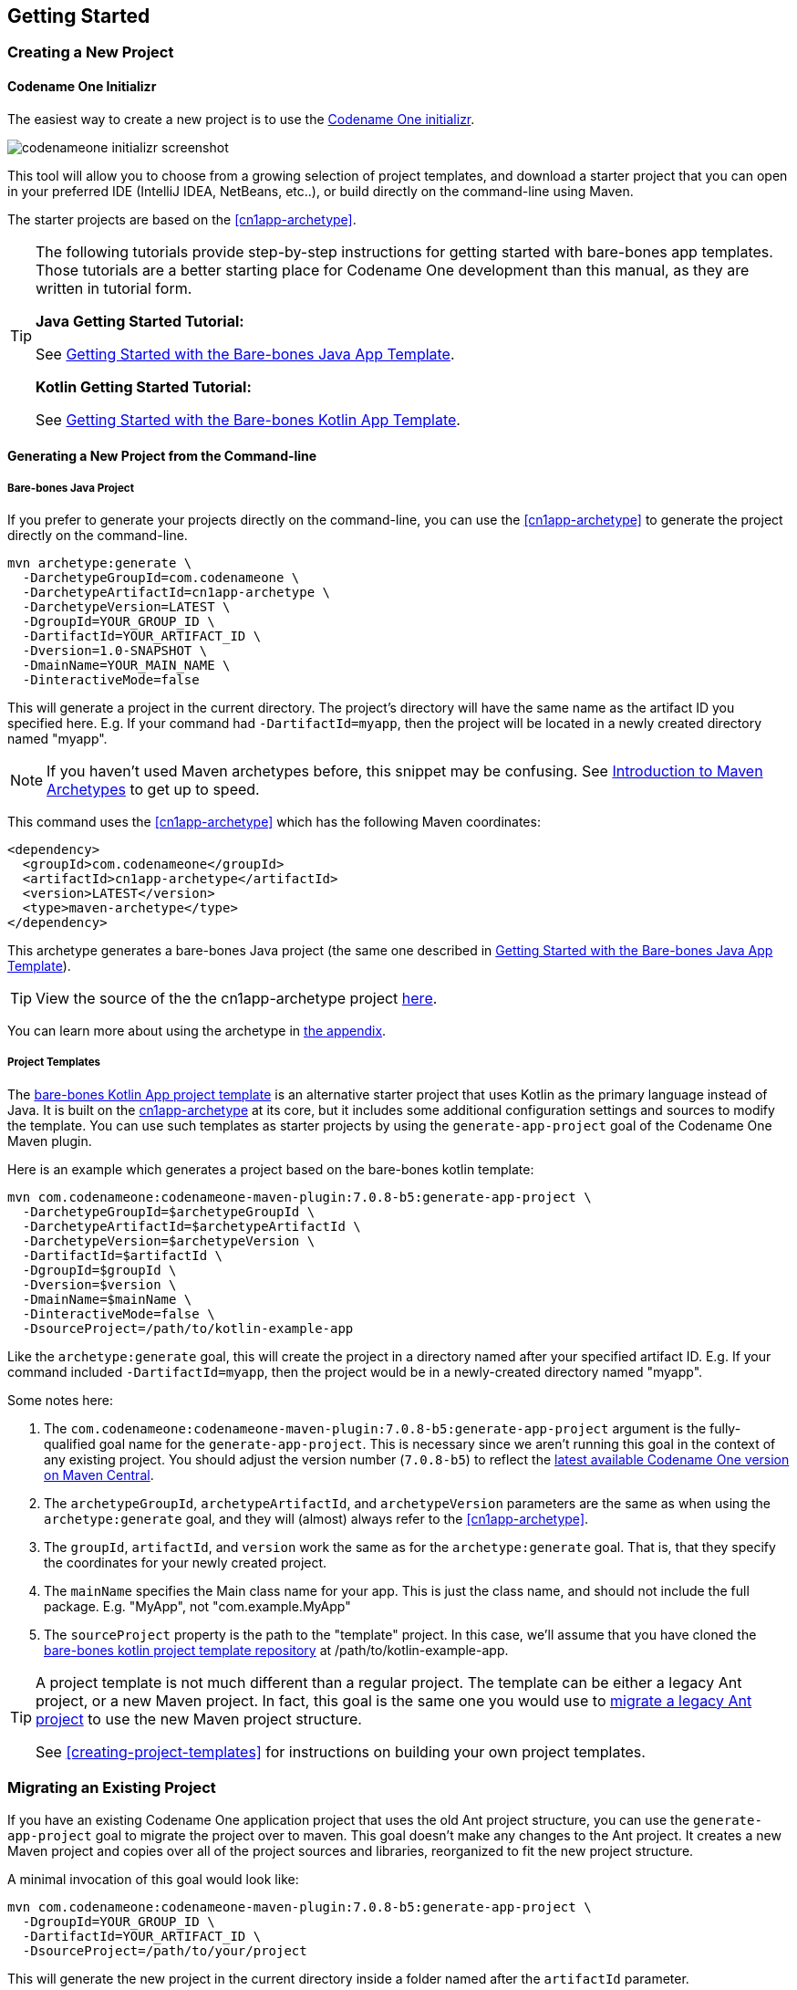 == Getting Started

[#creating-app-project]
=== Creating a New Project

==== Codename One Initializr

The easiest way to create a new project is to use the  https://start.codenameone.com[Codename One initializr].

image::images/codenameone-initializr-screenshot.png[]

This tool will allow you to choose from a growing selection of project templates, and download a starter project that you can open in your preferred IDE (IntelliJ IDEA, NetBeans, etc..), or build directly on the command-line using Maven.

The starter projects are based on the <<cn1app-archetype>>.

[TIP]
====
The following tutorials provide step-by-step instructions for getting started with bare-bones app templates.  Those tutorials are a better starting place for Codename One development than this manual, as they are written in tutorial form.

**Java Getting Started Tutorial:**

See https://shannah.github.io/cn1-maven-archetypes/cn1app-archetype-tutorial/getting-started.html[Getting Started with the Bare-bones Java App Template].

**Kotlin Getting Started Tutorial:**

See https://shannah.github.io/cn1app-archetype-kotlin-template/getting-started.html[Getting Started with the Bare-bones Kotlin App Template].

====

==== Generating a New Project from the Command-line

[#cn1app-archetype-example]
===== Bare-bones Java Project

If you prefer to generate your projects directly on the command-line, you can use the <<cn1app-archetype>> to generate the project directly on the command-line.

[source,bash]
----
mvn archetype:generate \
  -DarchetypeGroupId=com.codenameone \
  -DarchetypeArtifactId=cn1app-archetype \
  -DarchetypeVersion=LATEST \
  -DgroupId=YOUR_GROUP_ID \
  -DartifactId=YOUR_ARTIFACT_ID \
  -Dversion=1.0-SNAPSHOT \
  -DmainName=YOUR_MAIN_NAME \
  -DinteractiveMode=false
----

This will generate a project in the current directory.  The project's directory will have the same name as the artifact ID you specified here.  E.g. If your command had `-DartifactId=myapp`, then the project will be located in a newly created directory named "myapp".


NOTE: If you haven't used Maven archetypes before, this snippet may be confusing.  See https://maven.apache.org/guides/introduction/introduction-to-archetypes.html[Introduction to Maven Archetypes] to get up to speed.

This command uses the <<#cn1app-archetype>> which has the following Maven coordinates:

[source,xml]
----
<dependency>
  <groupId>com.codenameone</groupId>
  <artifactId>cn1app-archetype</artifactId>
  <version>LATEST</version>
  <type>maven-archetype</type>
</dependency>
----

This archetype generates a bare-bones Java project (the same one described in https://shannah.github.io/cn1-maven-archetypes/cn1app-archetype-tutorial/getting-started.html[Getting Started with the Bare-bones Java App Template]).

TIP: View the source of the the cn1app-archetype project https://github.com/shannah/cn1-maven-archetypes/tree/master/cn1app-archetype[here].

You can learn more about using the archetype in <<cn1app-archetype, the appendix>>.

===== Project Templates

The https://shannah.github.io/cn1app-archetype-kotlin-template/getting-started.html[bare-bones Kotlin App project template] is an alternative starter project that uses Kotlin as the primary language instead of Java.  It is built on the <<cn1app-archetype,cn1app-archetype>> at its core, but it includes some additional configuration settings and sources to modify the template.  You can use such templates as starter projects by using the `generate-app-project` goal of the Codename One Maven plugin.

Here is an example which generates a project based on the bare-bones kotlin template:

[source,bash]
----
mvn com.codenameone:codenameone-maven-plugin:7.0.8-b5:generate-app-project \
  -DarchetypeGroupId=$archetypeGroupId \
  -DarchetypeArtifactId=$archetypeArtifactId \
  -DarchetypeVersion=$archetypeVersion \
  -DartifactId=$artifactId \
  -DgroupId=$groupId \
  -Dversion=$version \
  -DmainName=$mainName \
  -DinteractiveMode=false \
  -DsourceProject=/path/to/kotlin-example-app
----

Like the `archetype:generate` goal, this will create the project in a directory named after your specified artifact ID.  E.g. If your command included `-DartifactId=myapp`, then the project would be in a newly-created directory named "myapp".

Some notes here:

. The `com.codenameone:codenameone-maven-plugin:7.0.8-b5:generate-app-project` argument is the fully-qualified goal name for the `generate-app-project`.  This is necessary since we aren't running this goal in the context of any existing project.  You should adjust the version number (`7.0.8-b5`) to reflect the https://search.maven.org/search?q=a:codenameone-maven-plugin[latest available Codename One version on Maven Central].
. The `archetypeGroupId`, `archetypeArtifactId`, and `archetypeVersion` parameters are the same as when using the `archetype:generate` goal, and they will (almost) always refer to the <<cn1app-archetype>>.
. The `groupId`, `artifactId`, and `version` work the same as for the `archetype:generate` goal.  That is, that they specify the coordinates for your newly created project.
. The `mainName` specifies the Main class name for your app.  This is just the class name, and should not include the full package.  E.g. "MyApp", not "com.example.MyApp"
. The `sourceProject` property is the path to the "template" project.  In this case, we'll assume that you have cloned the https://github.com/shannah/cn1app-archetype-kotlin-template[bare-bones kotlin project template repository] at /path/to/kotlin-example-app.

[TIP]
====
A project template is not much different than a regular project.  The template can be either a legacy Ant project, or a new Maven project.  In fact, this goal is the same one you would use to <<migrate-existing-project, migrate a legacy Ant project>> to use the new Maven project structure.

See <<creating-project-templates>> for instructions on building your own project templates.
====

[#migrate-existing-project]
=== Migrating an Existing Project

If you have an existing Codename One application project that uses the old Ant project structure, you can use the `generate-app-project` goal to migrate the project over to maven.  This goal doesn't make any changes to the Ant project.  It creates a new Maven project and copies over all of the project sources and libraries, reorganized to fit the new project structure.

A minimal invocation of this goal would look like:

[source,bash]
----
mvn com.codenameone:codenameone-maven-plugin:7.0.8-b5:generate-app-project \
  -DgroupId=YOUR_GROUP_ID \
  -DartifactId=YOUR_ARTIFACT_ID \
  -DsourceProject=/path/to/your/project
----

This will generate the new project in the current directory inside a folder named after the `artifactId` parameter.

After building the project, try running it to make sure that the migration worked.  E.g. Assuming that your artifactId was myapp:

==== CLI
++++
<env cli></env>
++++

[source,bash]
----
cd myapp
./run.sh
----

NOTE: On Windows it would be `run.bat` instead of `run.sh`.

If All goes well, your app should open in the Codename One simulator.

==== IntelliJ
++++
<env intellij></env>
++++

Open the `myapp` folder in IntelliJ.  Then press the "Run" image:images/intellij-run-icon.png[] button in the upper right of the toolbar.

If All goes well, your app should open in the Codename One simulator.

==== NetBeans
++++
<env netbeans></env>
++++

Open the `myapp` folder as a project in NetBeans.  Then press the "Run" image:images/netbeans-run-icon.png[] button on the toolbar.

If all goes well it should open in the Codename One simulator.

[#project-dependencies]
=== Adding Project Dependencies

TIP:  For the easiest and recommended approach to adding dependencies to your project, skip to <<managing-addons-in-control-center>>.

One of the reasons to use Maven as the build tool is because it makes the management of project dependencies *almost* trivial.  If the library you want to add is on Maven central, then you can just copy and paste its `<dependency>` snippet into your pom.xml file and you're good to go.  Maven does the rest.

NOTE: See https://maven.apache.org/guides/introduction/introduction-to-dependency-mechanism.html[Introducton to the Dependency Mechanism] on the Maven website for a gentle, but comprehensive introduction to Maven dependencies.

With Codename One projects, there are a few caveats (see <<compliance-check>>), and a few added nicities that make it easier to find and install add-on libraries in your project (see <<managing-addons-in-control-center>>).

==== Which `pom.xml` Do I add the `<dependency>` Snippet to?

Let's assume that you have a Maven `<dependency>` snippet that you've copied from Maven central, and it's burning a hole in your clipboard while you're trying to figure out where to paste it into your project.
Codename One application projects, being multi-module projects, have more than one `pom.xml` file; One per module.

**Question:** Which pom.xml file do I paste my snippet into?

**Answer:** common/pom.xml (almost always).

The "common" module is where nearly all of your Codename One application resides.  It houses your Java and Kotlin files, your CSS files, your GUI builder files, your Codename One configuration files (i.e. `codenameone_settings.properties`).  Pretty much everything.  The only things you'd place in the other modules (e.g. `javase`, `ios`, etc...) are your platform-specific native interface implementations; And in many applications you won't need any of that.

Therefore, when adding dependencies into your app, you'll almost always place them inside the pom.xml file for the "common" module.

TIP: You can add dependencies without needing to modify XML configuration files using the Control Center.  See <<managing-addons-in-control-center>>.

.When to use the "other" pom.xml Files
[sidebar]
****
The instructions say that we *almost* always add dependencies in the common/pom.xml file.  So what are the other modules' pom.xml files for, and when do we need to modify them, or add dependencies to them?

Here's an overview:

%PROJECT_ROOT%/pom.xml::
The root pom.xml file is the parent module of all of other modules.  Anything you add here will be inherited by all of the modules.  It can be helpful to use `<dependencyManagement>` and `<pluginManagement>` sections in this file to consolidate versions for dependencies and plugins project-wide.  This is also a good place to add project meta-data like `<developers>`, `<scm>`.

javase/pom.xml::
Any dependencies that are only required for native implementations on the JavaSE platform can be added here.  Dependencies added to this project are not subject to <<compliance-check, the compliance check>>.
+
Additionally, this module handles the build toolchain for the JavaSE platform.  This includes Mac and Windows Desktop builds, as well as JavaSE desktop builds.  If you want to customize the build workflow for any of these targets, you would do so by adding plugin executions in this pom.xml file.

android, ios, win, and javascript::
These modules don't really use Maven for their dependencies (Android may deserve a small asterisk here, but that's complicated), so the primary thing you'd want to *modify* in these pom.xml files are the build toolchain for those targets.  E.g. You might add plugin executions for your CI workflow on builds targeting these particular platforms.

****

[#maven-dependency-example]
==== Example: Adding Google Maps Dependency via Maven Central

Let's add the GoogleMaps library to our app as a maven dependency.

As described in the https://github.com/codenameone/codenameone-google-maps#maven-dependency[GoogleMaps cn1lib README], the dependency snippet is:

[source,xml]
----
<dependency>
  <groupId>com.codenameone</groupId>
  <artifactId>googlemaps-lib</artifactId>
  <version>1.0.1</version>
  <type>pom</type>
</dependency>
----

You should, however, look on https://search.maven.org/artifact/com.codenameone/googlemaps-lib[Maven central] to see what the latest version number is, and substitute that version into the `<version>` tag of the snippet.

Copy and paste this snippet into the `<dependencies>` section of your common/pom.xml file.  And save it.

[TIP]
====
The common/pom.xml file has *a lot* of existing configuration in it, and it may not be clear, on first glance, where the `<dependencies>` tag is located.  A simple "find" for `<dependencies>` may deliver you a red herring also, since there are a few `<profile>` tags which also include `<dependencies>` sections.

The *correct* `<dependencies>` section, is located near the top of the file.  You can identify it because it will include the following comment:

[source,xml]
----
<!-- INJECT DEPENDENCIES -->
----

This is a special marker that is used by some of the Codename One tooling to help it locate the optimal place to inject dependencies.

**DO NOT REMOVE THIS COMMENT**.  Just add your dependency snippet somewhere before or after it.
====

==== Compatibility with Codename One

You can paste any Maven dependency snippet you like into your project, but libraries that haven't been specifically developed for Codename One might not be compatible.  See <<api>>.  If you are unsure whether a library is compatible, you could just add the dependency and try to use it in your app.  If it isn't compatible, it will fail when you try to build the app, during the <<compliance-check,compliance check>>.

The easiest way to find compatible libraries is to use the <<managing-addons-in-control-center, extensions section of the Control Center>>.  Libraries listed in this section have been build specifically for Codename One and are guaranteed to be compatible.


[#compliance-check]
==== The Compliance Check

All application code in the common module of your Codename One project must be compatible with Codename One.  This includes all dependencies.  When you build your project, it will perform a compliance check to ensure that no code uses unsupported APIs.  (See <<api>>).

If the compliance check fails (i.e. the app uses unsupported APIs), the build will fail.  The error log should provide some clues as to where the offending code resides.

[#managing-addons-in-control-center]
==== Managing Add-Ons in Control Center

As I mention throughout this guide, the best place to find and install add-ons for your project is in the Codename One Control Center (aka Codename One Preferences.  aka Codename One Settings).  See <<settings>>.

From the dashboard, select "Advanced Settings" > "Extensions" in the navigation menu on the left as shown below:

image::images/image-2021-03-08-06-57-26-835.png[Control center navigation menu]

This will bring up a list of available Codename One extensions as shown below:

image::images/control-center-extensions.png[Control center extensions page]

As an example, let's install the "Google Maps" library.

Type in "Maps" into the search box, and it should narrow the options down to three libraries as shown below:

image:images/control-center-extensions-search-maps.png[Control Center Extensions filtered on maps]

The one in the middle "Codename One Google Native", is the Google maps lib that we want.

Press the "Download" button.

You should see a progress indicator while performs the installation.

.How Control Center Handles Maven Dependencies
[sidebar]
****
Many of the extensions listed in the control center are deployed as cn1lib bundles. Others are deployed on Maven central and *could* simply be installed by adding a snippet into the pom.xml file (as described in <<maven-dependency-example>>).

The control center UI shields you from the details of how it installs the extensions into your app.  For extensions that are deployed on Maven central, it will simply add the Maven dependency for the library directly into your project's common/pom.xml file.  For extensions that are distributed as cn1lib bundles, it uses the `install-cn1lib` Maven goal to install it into your project.

You shouldn't need to worry about this, as it happens seamlessly.  If you are curious, you can look at the `<dependencies>` section of your common/pom.xml file to see the added `<dependency>` tag after you install an extension.
****

==== Installing Legacy cn1libs

The recommended approach for installing add-ons to your project is to use the <<managing-addons-in-control-center, control center>>, or by <<maven-dependency-example, adding the maven dependency to your common/pom.xml file>>.  However, in some situations you may not be able to use those methods.  E.g. If you have a legacy cnlib file that you need to use in your app, and it isn't available on Maven central or the control center.

In cases like this you can use the `install-cn1lib` Maven goal to install it as follows:

[source,bash]
----
mvn cn1:install-cn1lib -Dfile=/path/to/yourlibrary.cn1lib
----

